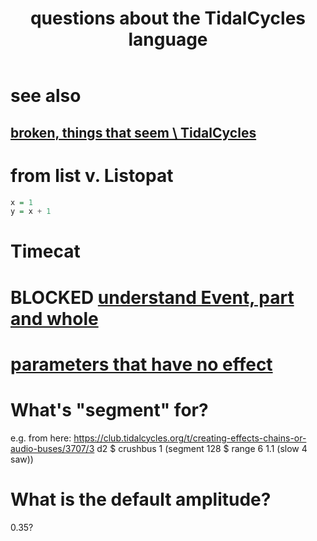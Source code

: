 :PROPERTIES:
:ID:       df2e01d2-1362-48fa-9f09-8d7d70cf31ec
:END:
#+title: questions about the TidalCycles language
* see also
** [[https://github.com/JeffreyBenjaminBrown/public_notes_with_github-navigable_links/blob/master/TidalCycles/broken_things_that_seem_tidalcycles.org][broken, things that seem \ TidalCycles]]
* from list v. Listopat
#+BEGIN_SRC haskell
  x = 1
  y = x + 1
#+END_SRC
* Timecat
* BLOCKED [[https://github.com/JeffreyBenjaminBrown/public_notes_with_github-navigable_links/blob/master/understand_event_part_and_whole.org][understand Event, part and whole]]
* [[https://github.com/JeffreyBenjaminBrown/public_notes_with_github-navigable_links/blob/master/superdirt_plugin_for_supercollider.org#todo-parameters-that-have-no-effect][parameters that have no effect]]
* What's "segment" for?
  e.g. from here:
    https://club.tidalcycles.org/t/creating-effects-chains-or-audio-buses/3707/3
    d2 $ crushbus 1 (segment 128 $ range 6 1.1 (slow 4 saw))
* What is the default amplitude?
  0.35?

